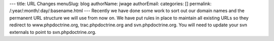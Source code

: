 ---
title: URL Changes
menuSlug: blog
authorName: jwage 
authorEmail: 
categories: []
permalink: /:year/:month/:day/:basename.html
---
Recently we have done some work to sort out our domain names and
the permanent URL structure we will use from now on. We have put
rules in place to maintain all existing URLs so they redirect to
www.phpdoctrine.org, trac.phpdoctrine.org and svn.phpdoctrine.org.
You will need to update your svn externals to point to
svn.phpdoctrine.org.
